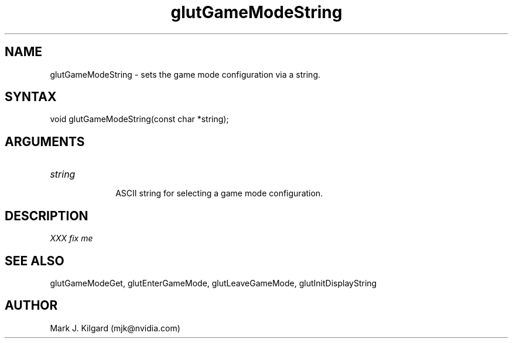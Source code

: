 .\"
.\" Copyright (c) Mark J. Kilgard, 1998.
.\"
.TH glutGameModeString 3GLUT "3.7" "GLUT" "GLUT"
.SH NAME
glutGameModeString - sets the game mode configuration via a string.
.SH SYNTAX
.nf
.LP
void glutGameModeString(const char *string);
.fi
.SH ARGUMENTS
.IP \fIstring\fP 1i
ASCII string for selecting a game mode configuration.
.SH DESCRIPTION
.I XXX fix me
.SH SEE ALSO
glutGameModeGet, glutEnterGameMode, glutLeaveGameMode, glutInitDisplayString
.SH AUTHOR
Mark J. Kilgard (mjk@nvidia.com)
